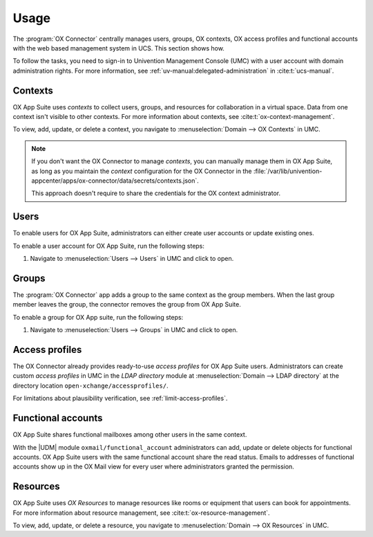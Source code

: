 .. Like what you see? Join us!
.. https://www.univention.com/about-us/careers/vacancies/
..
.. Copyright (C) 2021-2023 Univention GmbH
..
.. SPDX-License-Identifier: AGPL-3.0-only
..
.. https://www.univention.com/
..
.. All rights reserved.
..
.. The source code of this program is made available under the terms of
.. the GNU Affero General Public License v3.0 only (AGPL-3.0-only) as
.. published by the Free Software Foundation.
..
.. Binary versions of this program provided by Univention to you as
.. well as other copyrighted, protected or trademarked materials like
.. Logos, graphics, fonts, specific documentations and configurations,
.. cryptographic keys etc. are subject to a license agreement between
.. you and Univention and not subject to the AGPL-3.0-only.
..
.. In the case you use this program under the terms of the AGPL-3.0-only,
.. the program is provided in the hope that it will be useful, but
.. WITHOUT ANY WARRANTY; without even the implied warranty of
.. MERCHANTABILITY or FITNESS FOR A PARTICULAR PURPOSE. See the GNU
.. Affero General Public License for more details.
..
.. You should have received a copy of the GNU Affero General Public
.. License with the Debian GNU/Linux or Univention distribution in file
.. /usr/share/common-licenses/AGPL-3; if not, see
.. <https://www.gnu.org/licenses/agpl-3.0.txt>.

.. _app-usage:

*****
Usage
*****

The :program:`OX Connector` centrally manages users, groups, OX contexts, OX
access profiles and functional accounts with the web based management system in
UCS. This section shows how.

To follow the tasks, you need to sign-in to Univention Management Console (UMC)
with a user account with domain administration rights. For more information, see
:ref:`uv-manual:delegated-administration` in :cite:t:`ucs-manual`.

.. _usage-contexts:

Contexts
========

OX App Suite uses *contexts* to collect users, groups, and resources for
collaboration in a virtual space. Data from one context isn't visible to other
contexts. For more information about contexts, see
:cite:t:`ox-context-management`.

To view, add, update, or delete a context, you navigate to
:menuselection:`Domain --> OX Contexts` in UMC.

.. note::

   If you don't want the OX Connector to manage *contexts*, you can manually
   manage them in OX App Suite, as long as you maintain the *context*
   configuration for the OX Connector in the
   :file:`/var/lib/univention-appcenter/apps/ox-connector/data/secrets/contexts.json`.

   This approach doesn't require to share the credentials for the OX context
   administrator.


.. _usage-users:

Users
=====

To enable users for OX App Suite, administrators can either create user accounts
or update existing ones.

To enable a user account for OX App Suite, run the following steps:

#. Navigate to :menuselection:`Users --> Users` in UMC and click to open.

.. tab:: Add user account

   To create a user account:

   2. Click :guilabel:`Add` to create a user account and select the *User
      template* ``open-xchange groupware account``.

   #. Click :guilabel:`Next`.

   #. Fill out the required fields. To fill out more attributes, click :guilabel:`Advanced`.

   #. When finished, click :guilabel:`Create user`.

.. tab:: Update user account

   To update a user account:

   2. Click the username for the user you want to update.

   #. Go to the *Apps* tab and activate the *Open-Xchange* checkbox. The tab
      *Open-Xchange* appears.

   #. Define an email address for the user at :menuselection:`General --> Primary
      e-mail address (mailbox)`.

   #. Click :guilabel:`Save`.

.. seealso::

   :ref:`uv-manual:users-general` in :cite:t:`ucs-manual`.

.. _usage-groups:

Groups
======

The :program:`OX Connector` app adds a group to the same context as the group
members. When the last group member leaves the group, the connector removes the
group from OX App Suite.

To enable a group for OX App suite, run the following steps:

#. Navigate to :menuselection:`Users --> Groups` in UMC and click to open.

.. tab:: Add group

   To create a group:

   2. Click :guilabel:`Add` to create a group.

   #. On the *General* tab, fill out the required fields and add users as group
      members.

   #. Go to the *OX App Suite* tab and activate the *Activate Group in OX*.

   #. Click :guilabel:`Create group`.


.. tab:: Update group

   To update a group:

   2. Click a group to edit.

   #. The UDM module *Groups* automatically enables *Activate Group in OX*, when
      you edit a group. UMC displays a notification.

      If you don't want to enable the group, clear the checkbox *Activate Group
      in OX* on the *OX App Suite* tab.

   #. Click :guilabel:`Save`.

   .. warning::

      When you as administrator update a group, that already is a group in OX App
      Suite, and you clear the checkbox *Activate Group in OX* on the *OX App
      Suite* tab, the connector removes this group from OX App Suite.

   To update a group from the command-line, run the following command:

   .. code-block:: console

      $ udm groups/group modify --dn $dn_of_group --set isOxGroup=OK

.. tab:: Remove group

   To remove a group from OX App Suite:

   2. Click a group to edit.

   #. Go to the *OX App Suite* tab and clear the checkbox *Activate Group
      in OX*.

   #. Click :guilabel:`Save`.

   To remove the group from OX App Suite through command-line, run the following
   command:

   .. code-block:: console

      $ udm groups/group modify --dn $dn_of_group --set isOxGroup=Not

.. seealso:: :ref:`uv-manual:groups` in :cite:t:`ucs-manual`.

.. _usage-access-profiles:

Access profiles
===============

The OX Connector already provides ready-to-use *access profiles* for OX App Suite
users. Administrators can create custom *access profiles* in UMC in the *LDAP
directory* module at :menuselection:`Domain --> LDAP directory` at the directory
location ``open-xchange/accessprofiles/``.

For limitations about plausibility verification, see
:ref:`limit-access-profiles`.

.. _usage-functional-accounts:

Functional accounts
===================

.. versionadded:: 2.0.0

OX App Suite shares functional mailboxes among other users in the same context.

With the |UDM| module ``oxmail/functional_account`` administrators can add,
update or delete objects for functional accounts. OX App Suite users with the
same functional account share the read status. Emails to addresses of functional
accounts show up in the OX Mail view for every user where administrators granted
the permission.

.. _usage-resources:

Resources
=========

OX App Suite uses *OX Resources* to manage resources like rooms or equipment
that users can book for appointments. For more information about resource
management, see :cite:t:`ox-resource-management`.

To view, add, update, or delete a resource, you navigate to
:menuselection:`Domain --> OX Resources` in UMC.

.. TODO : Add section about resources.
